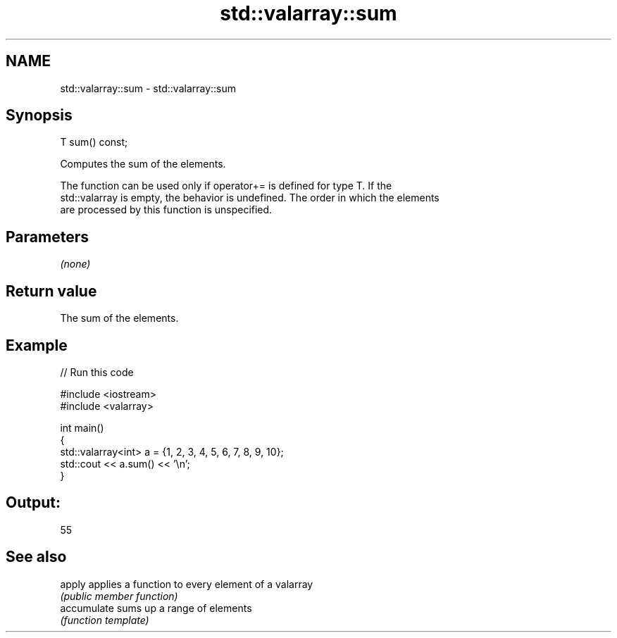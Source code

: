 .TH std::valarray::sum 3 "2021.11.17" "http://cppreference.com" "C++ Standard Libary"
.SH NAME
std::valarray::sum \- std::valarray::sum

.SH Synopsis
   T sum() const;

   Computes the sum of the elements.

   The function can be used only if operator+= is defined for type T. If the
   std::valarray is empty, the behavior is undefined. The order in which the elements
   are processed by this function is unspecified.

.SH Parameters

   \fI(none)\fP

.SH Return value

   The sum of the elements.

.SH Example


// Run this code

 #include <iostream>
 #include <valarray>

 int main()
 {
     std::valarray<int> a = {1, 2, 3, 4, 5, 6, 7, 8, 9, 10};
     std::cout << a.sum() << '\\n';
 }

.SH Output:

 55

.SH See also

   apply      applies a function to every element of a valarray
              \fI(public member function)\fP
   accumulate sums up a range of elements
              \fI(function template)\fP
